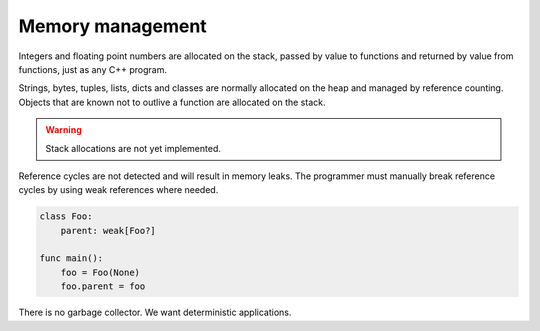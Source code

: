 Memory management
-----------------

Integers and floating point numbers are allocated on the stack, passed
by value to functions and returned by value from functions, just as
any C++ program.

Strings, bytes, tuples, lists, dicts and classes are normally
allocated on the heap and managed by reference counting. Objects that
are known not to outlive a function are allocated on the stack.

.. warning::

   Stack allocations are not yet implemented.

Reference cycles are not detected and will result in memory leaks. The
programmer must manually break reference cycles by using weak
references where needed.

.. code-block:: mys

   class Foo:
       parent: weak[Foo?]

   func main():
       foo = Foo(None)
       foo.parent = foo

There is no garbage collector. We want deterministic applications.
